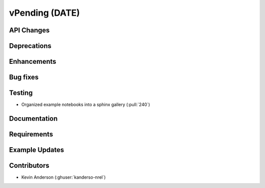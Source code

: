 *************************
vPending (DATE)
*************************

API Changes
-----------


Deprecations
------------


Enhancements
------------


Bug fixes
---------


Testing
-------
* Organized example notebooks into a sphinx gallery (:pull:`240`)


Documentation
-------------


Requirements
------------


Example Updates
---------------


Contributors
------------
* Kevin Anderson (:ghuser:`kanderso-nrel`)
